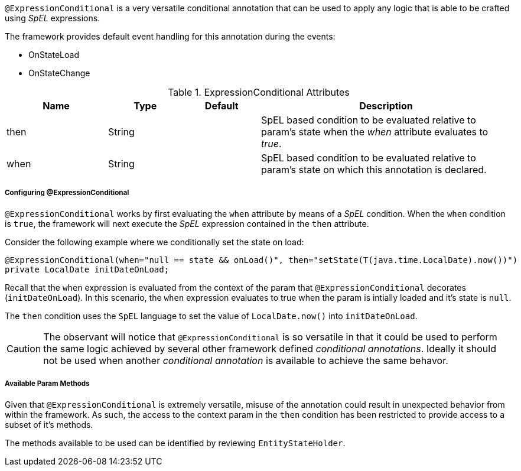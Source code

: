 `@ExpressionConditional` is a very versatile conditional annotation that can be used to apply any logic that is able 
to be crafted using _SpEL_ expressions.

The framework provides default event handling for this annotation during the events: 

* OnStateLoad
* OnStateChange

.ExpressionConditional Attributes
[cols="4,^3,^3,10",options="header"]
|=========================================================
| Name 			| Type			| Default		| Description

| then			| String	    | 				| SpEL based condition to be evaluated relative to param's state when the _when_ attribute evaluates to _true_.
| when			| String		| 				| SpEL based condition to be evaluated relative to param's state on which this annotation is declared.
|=========================================================

[discrete]
===== Configuring @ExpressionConditional
`@ExpressionConditional` works by first evaluating the `when` attribute by means of a _SpEL_ condition. When the `when` condition is `true`, the 
framework will next execute the _SpEL_ expression contained in the `then` attribute.

Consider the following example where we conditionally set the state on load:

[source,java,indent=0]
[subs="verbatim,attributes"]
----
@ExpressionConditional(when="null == state && onLoad()", then="setState(T(java.time.LocalDate).now())")
private LocalDate initDateOnLoad;
----

Recall that the `when` expression is evaluated from the context of the param that `@ExpressionConditional` 
decorates (`initDateOnLoad`). In this scenario, the `when` expression evaluates to true when the param is intially
loaded and it's state is `null`.

The `then` condition uses the `SpEL` language to set the value of `LocalDate.now()` into `initDateOnLoad`.

CAUTION: The observant will notice that `@ExpressionConditional` is so versatile in that it could be used to perform the 
same logic achieved by several other framework defined _conditional annotations_. Ideally it should not be used when 
another _conditional annotation_ is available to achieve the same behavor.

[discrete]
===== Available Param Methods
Given that `@ExpressionConditional` is extremely versatile, misuse of the annotation could result in unexpected
behavior from within the framework. As such, the access to the context param in the `then` condition has been 
restricted to provide access to a subset of it's methods.

The methods available to be used can be identified by reviewing `EntityStateHolder`.